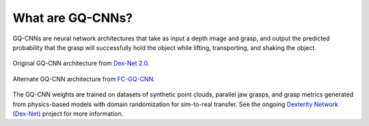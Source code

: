 What are GQ-CNNs?
-----------------
GQ-CNNs are neural network architectures that take as input a depth image and grasp, and output the predicted probability that the grasp will successfully hold the object while lifting, transporting, and shaking the object.

.. figure:: ../images/gqcnn.png
   :width: 100%
   :align: center

   Original GQ-CNN architecture from `Dex-Net 2.0`_.

.. figure:: ../images/fcgqcnn_arch_diagram.png
   :width: 100%
   :align: center

   Alternate GQ-CNN architecture from `FC-GQ-CNN`_.


The GQ-CNN weights are trained on datasets of synthetic point clouds, parallel jaw grasps, and grasp metrics generated from physics-based models with domain randomization for sim-to-real transfer. See the ongoing `Dexterity Network (Dex-Net)`_ project for more information.

.. _Dexterity Network (Dex-Net): https://berkeleyautomation.github.io/dex-net
.. _Dex-Net 2.0: https://berkeleyautomation.github.io/dex-net/#dexnet_2
.. _FC-GQ-CNN: https://berkeleyautomation.github.io/dex-net/#fcgqcnn
